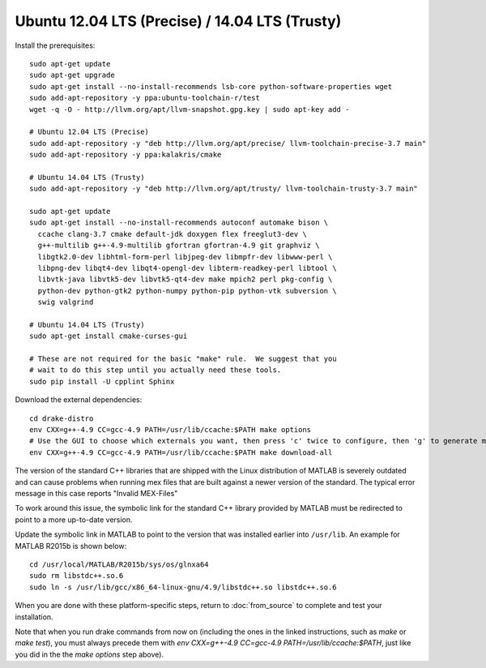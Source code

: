 ***********************************************
Ubuntu 12.04 LTS (Precise) / 14.04 LTS (Trusty)
***********************************************

Install the prerequisites::

    sudo apt-get update
    sudo apt-get upgrade
    sudo apt-get install --no-install-recommends lsb-core python-software-properties wget
    sudo add-apt-repository -y ppa:ubuntu-toolchain-r/test
    wget -q -O - http://llvm.org/apt/llvm-snapshot.gpg.key | sudo apt-key add -

    # Ubuntu 12.04 LTS (Precise)
    sudo add-apt-repository -y "deb http://llvm.org/apt/precise/ llvm-toolchain-precise-3.7 main"
    sudo add-apt-repository -y ppa:kalakris/cmake

    # Ubuntu 14.04 LTS (Trusty)
    sudo add-apt-repository -y "deb http://llvm.org/apt/trusty/ llvm-toolchain-trusty-3.7 main"

    sudo apt-get update
    sudo apt-get install --no-install-recommends autoconf automake bison \
      ccache clang-3.7 cmake default-jdk doxygen flex freeglut3-dev \
      g++-multilib g++-4.9-multilib gfortran gfortran-4.9 git graphviz \
      libgtk2.0-dev libhtml-form-perl libjpeg-dev libmpfr-dev libwww-perl \
      libpng-dev libqt4-dev libqt4-opengl-dev libterm-readkey-perl libtool \
      libvtk-java libvtk5-dev libvtk5-qt4-dev make mpich2 perl pkg-config \
      python-dev python-gtk2 python-numpy python-pip python-vtk subversion \
      swig valgrind

    # Ubuntu 14.04 LTS (Trusty)
    sudo apt-get install cmake-curses-gui

    # These are not required for the basic "make" rule.  We suggest that you
    # wait to do this step until you actually need these tools.
    sudo pip install -U cpplint Sphinx

Download the external dependencies::

    cd drake-distro
    env CXX=g++-4.9 CC=gcc-4.9 PATH=/usr/lib/ccache:$PATH make options
    # Use the GUI to choose which externals you want, then press 'c' twice to configure, then 'g' to generate makefiles and exit.
    env CXX=g++-4.9 CC=gcc-4.9 PATH=/usr/lib/ccache:$PATH make download-all

The version of the standard C++ libraries that are shipped with the Linux distribution of MATLAB is severely outdated and can cause problems when running mex files that are built against a newer version of the standard.  The typical error message in this case reports "Invalid MEX-Files"

To work around this issue, the symbolic link for the standard C++ library provided by MATLAB must be redirected to point to a more up-to-date version.

Update the symbolic link in MATLAB to point to the version that was installed earlier into ``/usr/lib``.  An example for MATLAB R2015b is shown below::

    cd /usr/local/MATLAB/R2015b/sys/os/glnxa64
    sudo rm libstdc++.so.6
    sudo ln -s /usr/lib/gcc/x86_64-linux-gnu/4.9/libstdc++.so libstdc++.so.6

When you are done with these platform-specific steps, return to :doc:`from_source` to complete and test your installation.

Note that when you run drake commands from now on (including the
ones in the linked instructions, such as `make` or `make test`),
you must always precede them with
`env CXX=g++-4.9 CC=gcc-4.9 PATH=/usr/lib/ccache:$PATH`,
just like you did in the the `make options` step above).

